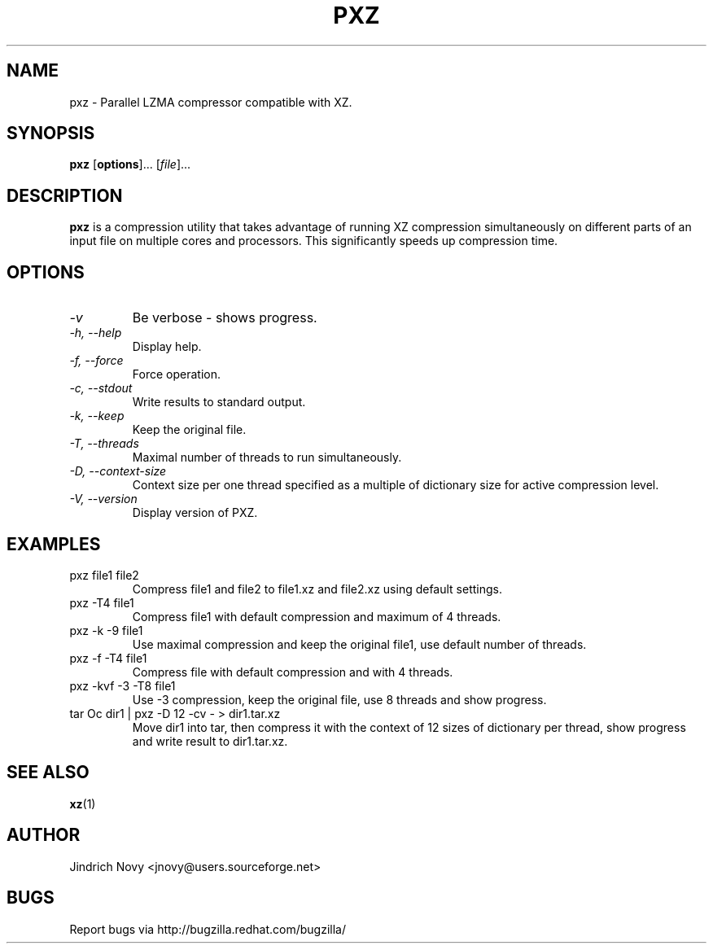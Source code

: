 .TH PXZ 1 "Jun 2010" pxz "Parallel XZ"
.SH NAME
pxz \- Parallel LZMA compressor compatible with XZ.
.SH SYNOPSIS
\fBpxz\fR [\fBoptions\fR]... [\fIfile\fR]...

.SH DESCRIPTION
.B pxz
is a compression utility that takes advantage of running
XZ compression simultaneously on different parts of an input file on
multiple cores and processors. This significantly speeds up compression time.
.SH OPTIONS
.TP
.I "\-v"
Be verbose - shows progress.
.TP
.I "\-h," "\-\-help"
Display help.
.TP
.I "\-f," "\-\-force"
Force operation.
.TP
.I "\-c," "\-\-stdout"
Write results to standard output.
.TP
.I "\-k," "\-\-keep"
Keep the original file.
.TP
.I "\-T," "\-\-threads"
Maximal number of threads to run simultaneously.
.TP
.I "\-D," "\-\-context\-size"
Context size per one thread specified as a multiple of dictionary size for active compression level.
.TP
.I "\-V," "\-\-version"
Display version of PXZ.
.SH EXAMPLES
.TP
pxz file1 file2
Compress file1 and file2 to file1.xz and file2.xz using default settings.
.TP
pxz -T4 file1
Compress file1 with default compression and maximum of 4 threads.
.TP
pxz -k -9 file1
Use maximal compression and keep the original file1, use default number of threads.
.TP
pxz -f -T4 file1
Compress file with default compression and with 4 threads.
.TP
pxz -kvf -3 -T8 file1
Use -3 compression, keep the original file, use 8 threads and show progress.
.TP
tar Oc dir1 | pxz -D 12 -cv - > dir1.tar.xz
Move dir1 into tar, then compress it with the context of 12 sizes of dictionary
per thread, show progress and write result to dir1.tar.xz.
.SH "SEE ALSO"
.BR xz (1)
.SH AUTHOR
Jindrich Novy <jnovy@users.sourceforge.net>
.SH BUGS
Report bugs via http://bugzilla.redhat.com/bugzilla/
